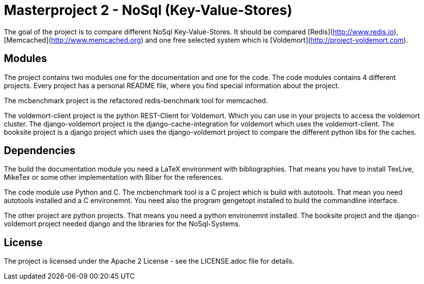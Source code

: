 = Masterproject 2 - NoSql (Key-Value-Stores)

The goal of the project is to compare different NoSql Key-Value-Stores.
It should be compared [Redis](http://www.redis.io),
[Memcached](http://www.memcached.org) and one free selected system which is
[Voldemort](http://project-voldemort.com).

== Modules

The project contains two modules one for the documentation and one
for the code. The code modules contains 4 different projects. Every project
has a personal README file, where you find special information about the
project.

The mcbenchmark project is the refactored redis-benchmark tool for memcached.

The voldemort-client project is the python REST-Client for Voldemort. Which you
can use in your projects to access the voldemort cluster. The django-voldemort
project is the django-cache-integration for voldemort which uses the
voldemort-client. The booksite project is a django project which uses the
django-voldemort project to compare the different python libs for the caches.

== Dependencies

The build the documentation module you need a LaTeX environment with
bibliographies. That means you have to install TexLive, MikeTex or some other
implementation with Biber for the references.

The code module use Python and C. The mcbenchmark tool is a C project which is
build with autotools. That mean you need autotools installed and a
C environemnt. You need also the program gengetopt installed to build the
commandline interface.

The other project are python projects. That means you need a python environemnt
installed. The booksite project and the django-voldemort project needed django
and the libraries for the NoSql-Systems.

== License

The project is licensed under the Apache 2 License -
see the LICENSE.adoc file for details.
